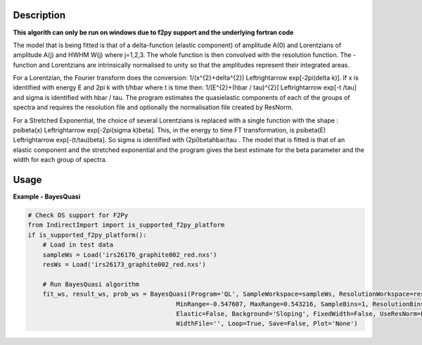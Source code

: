 
.. algorithm::

.. summary::

.. alias::

.. properties::

Description
-----------

**This algorith can only be run on windows due to f2py support and the underlying fortran code**

The model that is being fitted is that of a \delta-function (elastic component) of amplitude A(0) and Lorentzians of amplitude A(j) and HWHM W(j) where j=1,2,3. The whole function is then convolved with the resolution function. The -function and Lorentzians are intrinsically normalised to unity so that the amplitudes represent their integrated areas.

For a Lorentzian, the Fourier transform does the conversion: 1/(x^{2}+\delta^{2}) \Leftrightarrow exp[-2\pi(\delta k)]. If x is identified with energy E and 2\pi k with t/\hbar where t is time then: 1/[E^{2}+(\hbar / \tau)^{2}] \Leftrightarrow exp[-t
/\tau] and \sigma is identified with \hbar / \tau. The program estimates the quasielastic components of each of the groups of spectra and requires the resolution file and optionally the normalisation file created by ResNorm.

For a Stretched Exponential, the choice of several Lorentzians is replaced with a single function with the shape : \psi\beta(x) \Leftrightarrow
exp[-2\pi(\sigma k)\beta]. This, in the energy to time FT transformation, is \psi\beta(E) \Leftrightarrow exp[-(t/\tau)\beta]. So \sigma is identified with (2\pi)\beta\hbar/\tau . The model that is fitted is that of an elastic component and the stretched exponential and the program gives the best estimate for the \beta parameter and the width for each group of spectra.

Usage
-----

**Example - BayesQuasi**

.. code-block:: Python

    # Check OS support for F2Py
    from IndirectImport import is_supported_f2py_platform
    if is_supported_f2py_platform():
        # Load in test data
        sampleWs = Load('irs26176_graphite002_red.nxs')
        resWs = Load('irs26173_graphite002_red.nxs')

        # Run BayesQuasi algorithm
        fit_ws, result_ws, prob_ws = BayesQuasi(Program='QL', SampleWorkspace=sampleWs, ResolutionWorkspace=resWs,
                                            MinRange=-0.547607, MaxRange=0.543216, SampleBins=1, ResolutionBins=1,
                                            Elastic=False, Background='Sloping', FixedWidth=False, UseResNorm=False,
                                            WidthFile='', Loop=True, Save=False, Plot='None')

.. categories::

.. sourcelink::